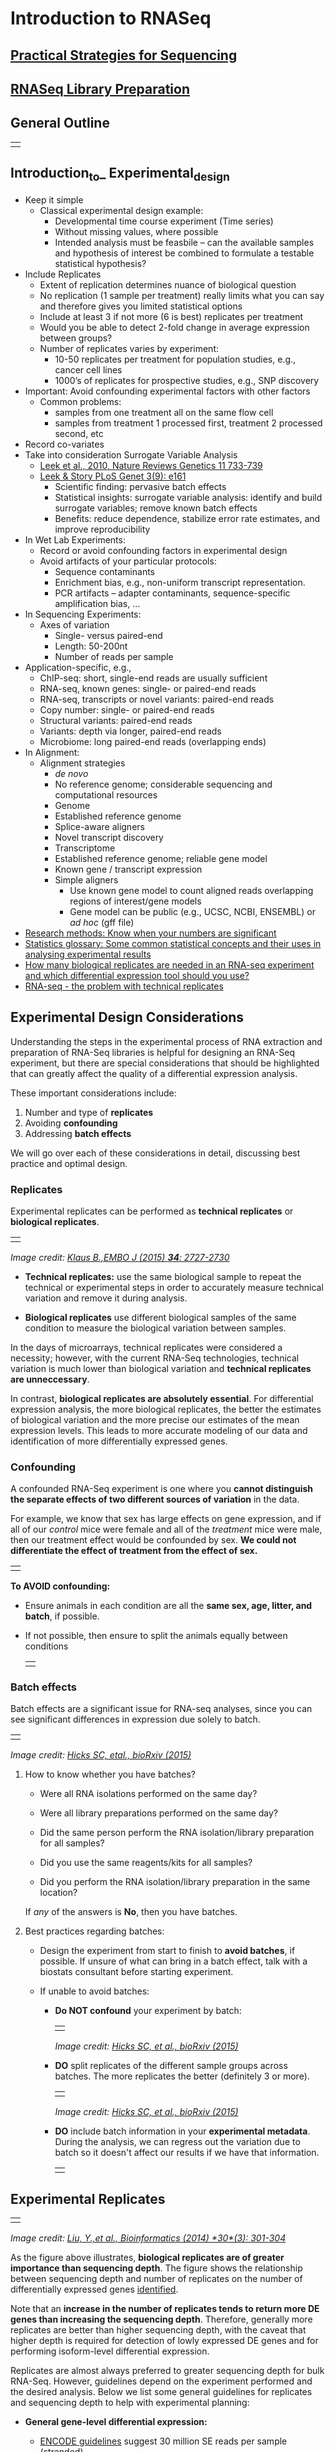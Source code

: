 # #+TITLE: Digital Biology
#+AUTHOR: Rodolfo Aramayo
#+EMAIL: raramayo@tamu.edu
#+STARTUP: align
* *Introduction to RNASeq*
** *[[.//00Data/T14Data/01_Seq_strategies_new.pdf][Practical Strategies for Sequencing]]*           
** *[[.//00Data/T14Data/02_RNASeq_Lib_prep.pdf][RNASeq Library Preparation]]*                    
** *General Outline*
  | [[./00Data/T14Data/outline.png]] |
** *Introduction_to_ Experimental_design*
  :PROPERTIES:
  :CUSTOM_ID: introduction_to_ Experimental_design
  :END:
+ Keep it simple
  + Classical experimental design example:
    + Developmental time course experiment (Time series)
    + Without missing values, where possible
    + Intended analysis must be feasbile – can the available samples and hypothesis of interest be
      combined to formulate a testable statistical hypothesis?
+ Include Replicates
  + Extent of replication determines nuance of biological question
  + No replication (1 sample per treatment) really limits what you can say and therefore gives you
    limited statistical options
  + Include at least 3 if not more (6 is best) replicates per treatment
  + Would you be able to detect 2-fold change in average expression between groups?
  + Number of replicates varies by experiment:
    + 10-50 replicates per treatment for population studies, e.g., cancer cell lines
    + 1000’s of replicates for prospective studies, e.g., SNP discovery
+ Important: Avoid confounding experimental factors with other factors
  + Common problems:
    + samples from one treatment all on the same flow cell
    + samples from treatment 1 processed first, treatment 2 processed second, etc
+ Record co-variates
+ Take into consideration Surrogate Variable Analysis
  + [[http://www.nature.com/nrg/journal/v11/n10/abs/nrg2825.html][Leek et al., 2010, Nature Reviews Genetics 11 733-739]]
  + [[http://journals.plos.org/plosgenetics/article?id=10.1371/journal.pgen.0030161][Leek & Story PLoS Genet 3(9): e161]]
    + Scientific finding: pervasive batch effects
    + Statistical insights: surrogate variable analysis: identify and build surrogate variables;
      remove known batch effects
    + Benefits: reduce dependence, stabilize error rate estimates, and improve reproducibility
+ In Wet Lab Experiments:
  + Record or avoid confounding factors in experimental design
  + Avoid artifacts of your particular protocols:
    + Sequence contaminants
    + Enrichment bias, e.g., non-uniform transcript representation.
    + PCR artifacts – adapter contaminants, sequence-specific amplification bias, ...
+ In Sequencing Experiments:
  + Axes of variation
    + Single- versus paired-end
    + Length: 50-200nt
    + Number of reads per sample
+ Application-specific, e.g.,
  + ChIP-seq: short, single-end reads are usually sufficient
  + RNA-seq, known genes: single- or paired-end reads
  + RNA-seq, transcripts or novel variants: paired-end reads
  + Copy number: single- or paired-end reads
  + Structural variants: paired-end reads
  + Variants: depth via longer, paired-end reads
  + Microbiome: long paired-end reads (overlapping ends)
+ In Alignment:
  + Alignment strategies
    + /de novo/
    + No reference genome; considerable sequencing and computational resources
    + Genome
    + Established reference genome
    + Splice-aware aligners
    + Novel transcript discovery
    + Transcriptome
    + Established reference genome; reliable gene model
    + Known gene / transcript expression
    + Simple aligners
      + Use known gene model to count aligned reads overlapping regions of interest/gene models
      + Gene model can be public (e.g., UCSC, NCBI, ENSEMBL) or /ad hoc/ (gff file)
+ [[http://www.nature.com/nature/journal/v492/n7428/full/492180a.html][Research methods: Know when your numbers are significant]]
+ [[http://www.nature.com/nature/journal/v492/n7428/fig_tab/492180a_T1.html][Statistics glossary: Some common statistical concepts and their uses in analysing experimental results]]
+ [[http://rnajournal.cshlp.org/content/early/2016/03/28/rna.053959.115][How many biological replicates are needed in an RNA-seq experiment and which differential expression tool should you use?]]
+ [[https://www.youtube.com/watch?v=gKnfP2_Xdpo&feature=youtu.be][RNA-seq - the problem with technical replicates]] 
** *Experimental Design Considerations*
  :PROPERTIES:
  :CUSTOM_ID: experimental-design-considerations
  :END:

  Understanding the steps in the experimental process of RNA extraction
  and preparation of RNA-Seq libraries is helpful for designing an RNA-Seq
  experiment, but there are special considerations that should be
  highlighted that can greatly affect the quality of a differential
  expression analysis.
  
  These important considerations include:
  
  1. Number and type of *replicates*
  2. Avoiding *confounding*
  3. Addressing *batch effects*
  
  We will go over each of these considerations in detail, discussing best
  practice and optimal design.
  
*** Replicates
   :PROPERTIES:
   :CUSTOM_ID: replicates
   :END:

   Experimental replicates can be performed as *technical replicates* or *biological replicates*.
   | [[./00Data/T14Data/replicates.png]] |
   /Image credit: [[https://dx.doi.org/10.15252/embj.201592958][Klaus B.,EMBO J (2015) *34*: 2727-2730]]/
   
   - *Technical replicates:* use the same biological sample to repeat the
     technical or experimental steps in order to accurately measure
     technical variation and remove it during analysis.
   
   - *Biological replicates* use different biological samples of the same
     condition to measure the biological variation between samples.
   
   In the days of microarrays, technical replicates were considered a
   necessity; however, with the current RNA-Seq technologies, technical
   variation is much lower than biological variation and *technical
   replicates are unneccessary*.
   
   In contrast, *biological replicates are absolutely essential*. For
   differential expression analysis, the more biological replicates, the
   better the estimates of biological variation and the more precise our
   estimates of the mean expression levels. This leads to more accurate
   modeling of our data and identification of more differentially expressed
   genes.
   
*** Confounding
   :PROPERTIES:
   :CUSTOM_ID: confounding
   :END:

   A confounded RNA-Seq experiment is one where you *cannot distinguish the
   separate effects of two different sources of variation* in the data.
   
   For example, we know that sex has large effects on gene expression, and
   if all of our /control/ mice were female and all of the /treatment/ mice
   were male, then our treatment effect would be confounded by sex. *We
   could not differentiate the effect of treatment from the effect of sex.*
   | [[./00Data/T14Data/confounded_design.png]] |
   
   *To AVOID confounding:*
   
   - Ensure animals in each condition are all the *same sex, age, litter,
     and batch*, if possible.
   
   - If not possible, then ensure to split the animals equally between
     conditions
     | [[./00Data/T14Data/non_confounded_design.png]] |
   
*** Batch effects
   :PROPERTIES:
   :CUSTOM_ID: batch-effects
   :END:
   
   Batch effects are a significant issue for RNA-seq analyses, since you
   can see significant differences in expression due solely to batch.
   | [[./00Data/T14Data/batch_effect_pca.png]] |
   /Image credit: [[https://www.biorxiv.org/content/early/2015/08/25/025528][Hicks SC, etal., bioRxiv (2015)]]/
   
**** How to know whether you have batches?
    :PROPERTIES:
    :CUSTOM_ID: how-to-know-whether-you-have-batches
    :END:
    
    - Were all RNA isolations performed on the same day?
    
    - Were all library preparations performed on the same day?
    
    - Did the same person perform the RNA isolation/library preparation for
      all samples?
    
    - Did you use the same reagents/kits for all samples?
    
    - Did you perform the RNA isolation/library preparation in the same
      location?
    
    If /any/ of the answers is *No*, then you have batches.
    
**** Best practices regarding batches:
    :PROPERTIES:
    :CUSTOM_ID: best-practices-regarding-batches
    :END:
    
    - Design the experiment from start to finish to *avoid batches*, if
      possible. If unsure of what can bring in a batch effect, talk with a
      biostats consultant before starting experiment.
    
    - If unable to avoid batches:
    
      - *Do NOT confound* your experiment by batch:
        | [[./00Data/T14Data/confounded_batch.png]] |
        /Image credit: [[https://www.biorxiv.org/content/early/2015/08/25/025528][Hicks SC, et al., bioRxiv (2015)]]/
    
      - *DO* split replicates of the different sample groups across batches.
        The more replicates the better (definitely 3 or more).
        | [[./00Data/T14Data/batch_effect.png]] |
        /Image credit: [[https://www.biorxiv.org/content/early/2015/08/25/025528][Hicks SC, et al., bioRxiv (2015)]]/
    
      - *DO* include batch information in your *experimental metadata*.
        During the analysis, we can regress out the variation due to batch
        so it doesn't affect our results if we have that information.
        | [[./00Data/T14Data/metadata_batch.png]] |
** *Experimental Replicates*
  | [[./00Data/T14Data/de_replicates_img.png]] |
  /Image credit: [[https://doi.org/10.1093/bioinformatics/btt688][Liu, Y.,et al., Bioinformatics (2014) *30*(3): 301-304]]/
  
  As the figure above illustrates, *biological replicates are of greater
  importance than sequencing depth*. The figure shows the relationship
  between sequencing depth and number of replicates on the number of
  differentially expressed genes  [[https://academic.oup.com/bioinformatics/article/30/3/301/228651/RNA-seq-differential-expression-studies-more][identified]].

  Note that an *increase in the number of replicates tends to return more
  DE genes than increasing the sequencing depth*. Therefore, generally
  more replicates are better than higher sequencing depth, with the caveat
  that higher depth is required for detection of lowly expressed DE genes
  and for performing isoform-level differential expression.
  
  Replicates are almost always preferred to greater sequencing depth for
  bulk RNA-Seq. However, guidelines depend on the experiment performed and
  the desired analysis. Below we list some general guidelines for
  replicates and sequencing depth to help with experimental planning:
  
  - *General gene-level differential expression:*
  
    - [[https://www.encodeproject.org/documents/cede0cbe-d324-4ce7-ace4-f0c3eddf5972/@@download/attachment/ENCODE%20Best%20Practices%20for%20RNA_v2.pdf][ENCODE guidelines]] suggest 30 million SE reads per sample (stranded).
  
    - 15 million reads per sample is often sufficient, if there are at
      least 4 replicates.
  
    - More replicates >> More sequencing depth
  
  - *Gene-level differential expression with detection of lowly-expressed
    genes:*
  
    - Sequence deeper with at least 30-60 million reads depending on level
      of expression (start with 30 million with a good number of
      replicates).
  
    - Similarly benefits from replicates more than sequencing depth.
  
  - *Splice-isoform differential expression:*
  
    - For known isoforms, suggested to have a depth of at least 30 million
      reads per sample and paired-end reads.
  
    - For novel isoforms should have more depth (> 60 million reads per
      sample).
  
    - Choose biological replicates over paired/deeper sequencing.
  
  - *Other types of RNA analyses (intron retention, small RNA-Seq, etc.):*
  
    - Different recommendations depending on the analysis.
  
    - Almost always more biological replicates are better!
** *Count Modeling and Hypothesis*
*** Count modeling and Hypothesis testing
   :PROPERTIES:
   :CUSTOM_ID: count-modeling-and-hypothesis-testing
   :END:
   
   Once the count data is filtered, the next step is to perform the
   differential expression analysis.
   | [[./00Data/T14Data/deseq_workflow_full.png]] |
   Internally, DESeq2 is performing a number of steps but here we will
   focus on describing the count modeling and hypothesis testing. Modeling
   is a mathematically formalized way to approximate how the data behaves
   given a set of parameters.
   
*** Characteristics of RNA-seq count data
   :PROPERTIES:
   :CUSTOM_ID: characteristics-of-rna-seq-count-data
   :END:
   
   To determine the appropriate statistical model, we need information
   about the distribution of counts. To get an idea about how RNA-seq
   counts are distributed, we can plot the counts for a single sample:
   | [[./00Data/T14Data/deseq_counts_distribution.png]] |
   If we *zoom in close to zero*, we can see that there are a large number
   of genes with counts of zero:
   | [[./00Data/T14Data/deseq_counts_distribution_zoomed.png]] |
   These images illustrate some common features of RNA-seq count data:
   
   - a *low number of counts associated with a large proportion of genes*
   - a long right tail due to the *lack of any upper limit for expression*
   - large dynamic range
   
   #+BEGIN_QUOTE
     *NOTE:* The log intensities of the microarray data approximate a
     normal distribution. However, due to the different properties of the
     of RNA-seq count data, such as integer counts instead of continuous
     measurements and non-normally distributed data, the normal
     distribution does not accurately model RNA-seq counts [[[https://www.ncbi.nlm.nih.gov/pmc/articles/PMC3541212/][PMC3541212]]].
   #+END_QUOTE
   
**** Choosing an appropriate statistical model
    :PROPERTIES:
    :CUSTOM_ID: choosing-an-appropriate-statistical-model
    :END:
    
    Count data in general can be modeled with various distributions:
    
    1. *Binomial distribution:* Gives you the *probability of getting a
       number of heads upon tossing a coin a number of times*. Based on
       discrete events and used in situations when you have a certain number
       of cases.
    
    2. *Poisson distribution:* For use, when *the number of cases is very
       large (i.e. people who buy lottery tickets), but the probability of
       an event is very small (probability of winning)*. The Poisson is
       similar to the binomial, but is based on continuous events.
       Appropriate for data where mean == variance.
    
    3. *Negative binomial distribution:* An approximation of the Poisson,
       but has an additional parameter that adjusts the variance
       independently from the mean.
    
    #+BEGIN_QUOTE
      [[https://youtu.be/fxtB8c3u6l8][Details provided by Rafael Irizarry in the EdX class.]]
    #+END_QUOTE
    
***** So what do we use for RNA-seq count data?
     :PROPERTIES:
     :CUSTOM_ID: so-what-do-we-use-for-rna-seq-count-data
     :END:
     
     With RNA-Seq data, *a very large number of RNAs are represented and the
     probability of pulling out a particular transcript is very small*. Thus,
     it would be an appropriate situation to use the Poisson or Negative
     binomial distribution. Choosing one over the other *will depend on the
     relationship between mean and variance in our data*.
     
*** Mean versus Variance
   :PROPERTIES:
   :CUSTOM_ID: mean-versus-variance
   :END:
   
   In the figure below we have plotted the mean against the variance for
   three replicate samples in a study. Each data point represents a gene
   and the red line represents x = y.
   | [[./00Data/T14Data/deseq_mean_vs_variance.png]] |
   There's two things to note here:
   
   1. The *variance across replicates tends to be greater than the mean*
      (red line), especially for genes with large mean expression levels.
   2. For the *lowly expressed genes* we see quite a bit of scatter. We
      usually refer to this as "heteroscedasticity". That is, for a given
      expression level we observe *a lot of variation in the amount of
      variance*.
   
   /This is a good indication that our data do not fit the Poisson
   distribution./ If the proportions of mRNA stayed exactly constant
   between the biological replicates for a sample group, we could expect
   Poisson distribution (where mean == variance). Alternatively, if we
   continued to add more replicates (i.e. > 20) we should eventually see
   the scatter start to reduce and the high expression data points move
   closer to the red line. So in theory, of we had enough replicates we
   could use the Poisson.
   
   However, in practice a large number of replicates can be either hard to
   obtain (depending on how samples are obtained) and/or can be
   unaffordable. It is more common to see datasets with only a handful of
   replicates (~3-5) and reasonable amount of variation between them. The
   model that fits best, given this type of variability between replicates,
   is the Negative Binomial (NB) model. Essentially, *the NB model is a
   good approximation for data where the mean < variance*, as is the case
   with RNA-Seq count data.
   
   #+BEGIN_QUOTE
     *NOTE:* If we use the Poisson this will underestimate variability
     leading to an increase in false positive DE genes.
   #+END_QUOTE
   
*** Tools for gene-level differential expresssion analysis
   :PROPERTIES:
   :CUSTOM_ID: tools-for-gene-level-differential-expresssion-analysis
   :END:
   
   There are a number of software packages that have been developed for
   differential expression analysis of RNA-seq data. Many studies
   describing comparisons between these methods show that while there is
   some concordance in the genes that are identified as differentially
   expressed, there is also much variability between tools. 
   
   *Additionally, there is no one method that performs optimally under all conditions ([[https://bmcbioinformatics.biomedcentral.com/articles/10.1186/1471-2105-14-91][Soneson and Dleorenzi, 2013]]).*
   | [[./00Data/T14Data/deg_methods1.png]] | [[./00Data/T14Data/deg_methods2.png]] |
   Even as new methods are continuously being developed, there are a select
   few that are generally recommended as best practice. Here, we list and
   describe three of those: DESeq2, edgeR and Limma-voom.
   
   *[[https://bioconductor.org/packages/release/bioc/html/DESeq2.html][DESeq2]]* and *[[https://bioconductor.org/packages/release/bioc/html/edgeR.html][EdgeR]]* both use the negative binomial model, employ
   similar methods, and typically, yield similar results. They are both
   pretty stringent, and have a good balance between sensitivity and
   specificity (reducing both false positives and false
   negatives). DESeq2 does have soem extra features which implement
   various levels of filtering and shrinkage of fold changes to account
   for the heteroscedasticity described above.
   
   *[[https://genomebiology.biomedcentral.com/articles/10.1186/gb-2014-15-2-r29][Limma-Voom]]* is another set of tools often used together for DE
   analysis. The Limma package was initially developed for mircroarray
   data where data is normally distributed. The =voom= functionality was
   introduced more recently to allow for the analysis of RNA-seq count
   data. Essentially weights are computed and applied to the count
   matrix, transforming data such that it is normally distributed and
   Limma functions can be applied.  bThis method can be less sensitive
   for small sample sizes, and is recommended when the number of
   biological replicates per group grows large (> 20).
   
*** Tools for transcript-level differential expression analysis
   :PROPERTIES:
   :CUSTOM_ID: tools-for-transcript-level-differential-expression-analysis
   :END:
   
   Until this point we have focused on looking for expression changes at
   the gene-level. If you are interested in looking at *splice isoform
   expression changes between groups*, not that the previous methods (i.e
   DESeq2) will not work. To demonstrate how to identify transcript-level
   differential expression we will describe a tool called *Sleuth*.
   
   [[http://pachterlab.github.io/sleuth/][Sleuth]] is a fast, lightweight tool that uses transcript abundance
   estimates output from *pseudo-alignment* algorithms that use
   *bootstrap sampling*, such as Sailfish, Salmon, and Kallisto, to
   perform differential expression analysis of gene isoforms. Sleuth
   accounts for this technical variability by using *bootstraps as a
   proxy for technical replicates*, which are used to model the technical
   variability in the abundance estimates. Bootstrapping essentially
   *calculates the abundance estimates for all genes using a different
   sub-sample of reads* during each round of bootstrapping. The variation
   in the abundance estimates output from each round of bootstrapping is
   used for the estimation of the technical variance for each gene.
   
   #+BEGIN_QUOTE
     More information about the theory/process for sleuth is available in
     the [[https://www.nature.com/articles/nmeth.4324][Nature Methods paper]], this [[https://liorpachter.wordpress.com/2015/08/17/a-sleuth-for-rna-seq/][blogpost]] and step-by-step tutorials
     are available on the [[https://pachterlab.github.io/sleuth/walkthroughs][sleuth website]].
   #+END_QUOTE
   
   #+BEGIN_QUOTE
     *NOTE:* /Kallisto is distributed under a non-commercial license,
     while Sailfish and Salmon are distributed under the [[http://www.gnu.org/licenses/gpl.html][GNU General Public License, version 3]]./
   #+END_QUOTE
   
*** Hypothesis testing
   :PROPERTIES:
   :CUSTOM_ID: hypothesis-testing
   :END:
   
   With differential expression analysis, we are looking for
   genes/transcripts that change in expression between two or more groups,
   for example:
   
   - case vs. control
   - treated vs. untreated
   - series of time points
   
   *Why does it not work to identify differentially expressed genes by ranking the genes by how different they are between the two groups (based on fold change values)?*
   | [[./00Data/T14Data/de_variation.png]] |
   Because, more often than not *there is much more going on with your data
   than what you are anticipating*. The goal of differential expression
   analysis to determine the relative role of these effects, and to
   separate the "interesting" from the "uninteresting".
   | [[./00Data/T14Data/de_norm_counts_var.png]] |
   For each gene, we are assessing whether the differences in expression
   (counts) between groups is significant given the amount of variation
   observed within groups (replicates).
   
   First, for each gene we set up a *null hypothesis*, which in our case is
   that *there is no differential expression across the two sample groups*.
   Notice that we can do this without observing any data, because it is
   based on a thought experiment. Second, we *use a statistical test* to
   determine if based on the observed data, *the null hypothesis is true*.
   
**** Pairwise comparisons using the Wald test
    :PROPERTIES:
    :CUSTOM_ID: pairwise-comparisons-using-the-wald-test
    :END:
    
    For RNA-seq, the Wald test is commonly used for hypothesis testing when
    comparing two groups. Based on the model fit (taking into account the
    "uninteresting" the best we can), *coefficients* are estimated for each
    gene/transcript and are *used to test differences between two groups.* A
    Wald test statistic is computed along with a probability that a test
    statistic at least as extreme as the observed value were selected at
    random. This probability is called the p-value of the test. *If the
    p-value is small we reject the null hypothesis* and state that there is
    evidence against the null *(i.e. the gene is differentially expressed)*.
    
**** Likelihood Ratio Test (LRT) for multiple levels/time series
    :PROPERTIES:
    :CUSTOM_ID: likelihood-ratio-test-lrt-for-multiple-levelstime-series
    :END:
    
    For experimental designs in which you have more than two sample groups,
    other statistical tests exist. For these types of comparisons, we are
    interested in *identifying genes that show any expression change across
    the sample groups that we are investigating*. Once we have identified
    those significant genes, *post-hoc clustering* can be applied to find
    groups of genes that share similar expression profiles.
    | [[./00Data/T14Data/mov10_clusters.png]] |
    In the *DESeq2* package, the *Likelihood Ratio Test (LRT)* is
    implemented for the analayis of data in which there are more than two
    sample groups. This type of test can be especially useful in analyzing
    time course experiments. The LRT requires the user to identify a full
    model (the main effect plus all covariates) and a reduced model (the
    full mode without the main effect variable). The full model is then
    compared to the reduced model using and Analysis of Deviance (ANODEV),
    which is essentially *testing whether the term(s) removed in the
    'reduced' model explains a significant amount of variation in the data.*
    
    #+BEGIN_QUOTE
      *NOTE:* Generally, this test will result in a larger number of genes
      than the individual pair-wise comparisons. While the LRT is a test of
      significance for differences of any level of the factor, one should
      not expect it to be exactly equal to the union of sets of genes using
      Wald tests (although we do expect a majority overlap).
    #+END_QUOTE
    
*** Multiple test correction
   :PROPERTIES:
   :CUSTOM_ID: multiple-test-correction
   :END:
   
   From a statistical point of view, for each gene we are testing the null
   hypothesis that there is no differential expression across the sample
   groups. This may represent thousands of tests. The more genes we test,
   the more we inflate the false positive rate. *This is the multiple
   testing problem.*
   
   For example, the p-value with a significance cut-off of 0.05 means there
   is a 5% chance of error. If we test 20,000 genes for differential
   expression, at p < 0.05 we would expect to find 1,000 genes by chance.
   If we found 3000 genes to be differentially expressed total, roughly one
   third of our genes are false positives. We would not want to sift
   through our "significant" genes to identify which ones are true
   positives.
   
   There are a few commonly used approaches to correcting for this problem:
   
   - *Bonferroni:* The adjusted p-value is calculated by: p-value * m (m =
     total number of tests). *This is a very conservative approach with a
     high probability of false negatives*, so is generally not recommended.
   - *FDR/Benjamini-Hochberg:* Benjamini and Hochberg (1995) defined the
     concept of FDR and created an algorithm to control the expected FDR
     below a specified level given a list of independent p-values. *An
     interpretation of the BH method for controlling the FDR is implemented
     in DESeq2 in which we rank the genes by p-value, then multiply each
     ranked p-value by m/rank*.
   - *Q-value / Storey method:* The minimum FDR that can be attained when
     calling that feature significant. For example, if gene X has a q-value
     of 0.013 it means that 1.3% of genes that show p-values at least as
     small as gene X are false positives
   
   #+BEGIN_QUOTE
     *So what does FDR < 0.05 mean?* The most commonly used method is the
     FDR. By setting the FDR cutoff to < 0.05, we're saying that the
     proportion of false positives we expect amongst our differentially
     expressed genes is 5%. For example, if you call 500 genes as
     differentially expressed with an FDR cutoff of 0.05, you expect 25 of
     them to be false positives.
   #+END_QUOTE
** *Analysis Workflow*
  :PROPERTIES:
  :CUSTOM_ID: analysis-workflow
  :END:
  
  The goal of RNA-seq is often to perform differential expression
  testing to determine which genes or transcripts are expressed at
  different levels between conditions. These findings can offer
  biological insight into the processes affected by the condition(s) of
  interest. Below is an overview of the analysis workflow that is
  followed for differential gene expression analysis with bulk RNA-seq
  data.
  | [[./00Data/T14Data/full_workflow_2019.png]] |
*** QC on sequencing data
   :PROPERTIES:
   :CUSTOM_ID: qc-on-sequencing-data
   :END:
   
   The first step in the RNA-Seq workflow is to take the FASTQ files
   received from the sequencing facility and assess the quality of the
   reads.
   
**** Unmapped read data (FASTQ)
    :PROPERTIES:
    :CUSTOM_ID: unmapped-read-data-fastq
    :END:
    
    The [[https://en.wikipedia.org/wiki/FASTQ_format][FASTQ]] file format is the defacto file format for sequence reads
    generated from next-generation sequencing technologies. This file
    format evolved from FASTA in that it contains sequence data, but also
    contains quality information. Similar to FASTA, the FASTQ file begins
    with a header line.  The difference is that the FASTQ header is
    denoted by a =@= character.  For a single record (sequence read) there
    are four lines, each of which are described below:
    
    | Line | Description                                                                                                  |
    |------+--------------------------------------------------------------------------------------------------------------|
    |    1 | Always begins with '@' and then information about the read                                                   |
    |    2 | The actual DNA sequence                                                                                      |
    |    3 | Always begins with a '+' and sometimes the same info in line 1                                               |
    |    4 | Has a string of characters which represent the quality scores; must have same number of characters as line 2 |
    
    Let's use the following read as an example:
    
    #+BEGIN_EXAMPLE
      @HWI-ST330:304:H045HADXX:1:1101:1111:61397
      CACTTGTAAGGGCAGGCCCCCTTCACCCTCCCGCTCCTGGGGGANNNNNNNNNNANNNCGAGGCCCTGGGGTAGAGGGNNNNNNNNNNNNNNGATCTTGG
      +
      @?@DDDDDDHHH?GH:?FCBGGB@C?DBEGIIIIAEF;FCGGI#########################################################
    #+END_EXAMPLE
    
    As mentioned previously, line 4 has characters encoding the quality of
    each nucleotide in the read. The legend below provides the mapping of
    quality scores (Phred-33) to the quality encoding characters. Different
    quality encoding scales exist (differing by offset in the ASCII table),
    but note the most commonly used one is fastqsanger.
    
    #+BEGIN_EXAMPLE
      Quality encoding: !"#$%&'()*+,-./0123456789:;<=>?@ABCDEFGHI
                        |         |         |         |         |
         Quality score: 0........10........20........30........40                                
    #+END_EXAMPLE
    
    Each quality score represents the probability that the corresponding
    nucleotide call is incorrect. This quality score is logarithmically
    based and is calculated as:
    
    #+BEGIN_EXAMPLE
      Q = -10 x log10(P), where P is the probability that a base call is erroneous
    #+END_EXAMPLE
    
    These probability values are assigned by the base calling algorithm. The
    score values can be interpreted as follows:
    
    | Phred Quality Score | Probability of incorrect base call | Base call accuracy |
    |---------------------+------------------------------------+--------------------|
    |                  10 | 1 in 10                            |                90% |
    |                  20 | 1 in 100                           |                99% |
    |                  30 | 1 in 1000                          |              99.9% |
    |                  40 | 1 in 10,000                        |             99.99% |
    
    Therefore, for the first nucleotide in the read (C), there is less than
    a 1 in 1000 chance that the base was called incorrectly. Whereas, for
    the the end of the read there is greater than 50% probability that the
    base is called incorrectly.
    
**** Assessing quality with FastQC
    :PROPERTIES:
    :CUSTOM_ID: assessing-quality-with-fastqc
    :END:
    
    Now that we understand what information is stored in a FASTQ file,
    let's talk about using that information to assess quality.
    
    This assessment of read quality is not performed manually; there are
    tools to help examine the quality metrics.  [[http://www.bioinformatics.babraham.ac.uk/projects/fastqc/][FastQC]] is one of the most
    common tools for this step of the workflow. It provides a modular set
    of analyses, with clear visualizations, to provide a quick impression
    of whether the data has any problems of which one should be aware of
    before proceeding with any further analysis.
    
    A few examples of assessments performed by FastQC are:
    + aggregate read quality information and plot box plots
    + levels of overrepresentation
    + GC%
    
    #+BEGIN_QUOTE
      FastQC has a really well documented [[http://www.bioinformatics.babraham.ac.uk/projects/fastqc/][manual page]] with [[http://www.bioinformatics.babraham.ac.uk/projects/fastqc/Help/][more details]]
      about all the plots in the report. We recommend looking at [[http://bioinfo-core.org/index.php/9th_Discussion-28_October_2010][this post]]
      for more information on what bad plots look like and what they mean
      for your data.
    
      We also have a [[https://github.com/hbctraining/Intro-to-rnaseq-hpc-O2/raw/master/lectures/error_profiles_mm.pdf][slidedeck]] of error profiles for Illumina sequencing,
      where we discuss specific FASTQC plots and possible sources of these
      types of errors.
    #+END_QUOTE
    
    The "*Per base sequence quality*" plot is the most commonly used one and
    it provides the distribution of quality scores across all bases at each
    position in the reads.
    | [[./00Data/T14Data/FastQC_seq_qual.png]] |
*** Expression quantification
   :PROPERTIES:
   :CUSTOM_ID: expression-quantification
   :END:
   
   Once it has been determined that the read quality is good, the next step
   is to quantify gene expression.
   | [[./00Data/T14Data/rnaseq_salmon_workflow.png]] |
   Tools that have been found to be most accurate for this step in the
   analysis are referred to as lightweight alignment tools, which include
   [[https://pachterlab.github.io/kallisto/about][Kallisto]], [[http://www.nature.com/nbt/journal/v32/n5/full/nbt.2862.html][Sailfish]] and [[https://combine-lab.github.io/salmon/][Salmon]]; each working slightly different from
   one another. Salmon and Kallisto are equally good choices with similar
   performance metrics for speed and accuracy.
   
   Common to all of these tools is that *base-to-base alignment of the
   reads to the reference genome is avoided*, which is the time- and
   memory-consuming function of splice-aware alignment tools such as STAR
   and HISAT2. The lightweight alignment tools *provide quantification
   estimates much faster* (typically more than 20 times faster) with
   *improvements in accuracy* [[[https://genomebiology.biomedcentral.com/articles/10.1186/s13059-015-0734-x][10.1186]]].  These transcript expression
   estimates, often referred to as 'pseudocounts' or 'abundance
   estimates', can be aggregated to the gene level for use with
   differential gene expression tools like [[http://bioconductor.org/packages/devel/bioc/vignettes/DESeq2/inst/doc/DESeq2.html][DESeq2]] or the estimates can be
   used directly for splice-isoform differential expression using a tool
   like [[http://www.biorxiv.org/content/biorxiv/early/2016/06/10/058164.full.pdf][Sleuth]].
   
*** Expression data - Normalization and QC
   :PROPERTIES:
   :CUSTOM_ID: expression-data-normalization-and-qc
   :END:
   
   Once expression is quantified and counts are generated, the next step is
   more QC! The next few steps in the analysis are shown in the flowchart
   below.
   | [[./00Data/T14Data/de_workflow_salmon_qc.png]] |
**** Normalization of count data
    :PROPERTIES:
    :CUSTOM_ID: normalization-of-count-data
    :END:
    
    The first step in the DE analysis workflow is count normalization, which
    is necessary to make accurate comparisons of gene expression between
    samples.
    
    The counts of mapped reads for each gene is proportional to the
    expression of RNA ("interesting") in addition to many other factors
    ("uninteresting"). Normalization is the process of scaling raw count
    values to account for the "uninteresting" factors. In this way the
    expression levels are more comparable between and within samples.
    
    The main factors often considered during normalization are:
    
    - *Sequencing depth:* Accounting for sequencing depth is necessary for
      comparison of gene expression between samples. In the example below,
      each gene appears to have doubled in expression in /Sample A/
      relative to /Sample B/, however this is a consequence of /Sample A/
      having double the sequencing depth.
    | [[./00Data/T14Data/normalization_methods_depth.png]] |
      #+BEGIN_QUOTE
        NOTE: In the figure above, each pink and green rectangle
        represents a read aligned to a gene. Reads connected by dashed
        lines connect a read spanning an intron.
      #+END_QUOTE
    
    - *Gene length:* Accounting for gene length is necessary for comparing
      expression between different genes within the same sample. In the
      example, /Gene X/ and /Gene Y/ have similar levels of expression,
      but the number of reads mapped to /Gene X/ would be many more than
      the number mapped to /Gene Y/ because /Gene X/ is longer.
      | [[./00Data/T14Data/normalization_methods_length.png]] |
    - *RNA composition:* A few highly differentially expressed genes
      between samples, differences in the number of genes expressed
      between samples, or presence of contamination can skew some types of
      normalization methods. Accounting for RNA composition is recommended
      for accurate comparison of expression between samples, and is
      particularly important when performing differential expression
      analyses [[[https://genomebiology.biomedcentral.com/articles/10.1186/gb-2010-11-10-r106][10.1186]]].
    
      In the example, if we were to divide each sample by the total number
      of counts to normalize, the counts would be greatly skewed by the DE
      gene, which takes up most of the counts for /Sample A/, but not
      /Sample B/. Most other genes for /Sample A/ would be divided by the
      larger number of total counts and appear to be less expressed than
      those same genes in /Sample B/.
      | [[./00Data/T14Data/normalization_methods_composition.png]] |
    *While normalization is essential for differential expression analyses, it is also necessary for QC, exploratory data analysis, visualization of data, and whenever you are exploring or comparing counts between or within samples.*
    
    #+BEGIN_QUOTE
      *Common normalization methods*
    
      Several common normalization methods exist to account for these
      differences:
    
      | Normalization method                                                                  | Description                                                                                                                  | Accounted factors                                  | Recommendations for use                                                                                               |
      |---------------------------------------------------------------------------------------+------------------------------------------------------------------------------------------------------------------------------+----------------------------------------------------+-----------------------------------------------------------------------------------------------------------------------|
      | *CPM* (counts per million)                                                            | counts scaled by total number of reads                                                                                       | sequencing depth                                   | gene count comparisons between replicates of the same samplegroup; *NOT for within sample comparisons or DE analysis* |
      | *TPM* (transcripts per kilobase million)                                              | counts per length of transcript (kb) per million reads mapped                                                                | sequencing depth and gene length                   | gene count comparisons within a sample or between samples of the same sample group; *NOT for DE analysis*             |
      | *RPKM/FPKM* (reads/fragments per kilobase of exon per million reads/fragments mapped) | similar to TPM                                                                                                               | sequencing depth and gene length                   | gene count comparisons between genes within a sample; *NOT for between sample comparisons or DE analysis*             |
      | DESeq2's *median of ratios* [[[https://genomebiology.biomedcentral.com/articles/10.1186/gb-2010-11-10-r106][1]]]                                                       | counts divided by sample-specific size factors determined by median ratio of gene counts relative to geometric mean per gene | sequencing depth and RNA composition               | gene count comparisons between samples and for *DE analysis*; *NOT for within sample comparisons*                     |
      | EdgeR's *trimmed mean of M values (TMM)* [[[https://genomebiology.biomedcentral.com/articles/10.1186/gb-2010-11-3-r25][2]]]                                          | uses a weighted trimmed mean of the log expression ratios between samples                                                    | sequencing depth, RNA composition, and gene length | gene count comparisons between and within samples and for *DE analysis*                                               |
    
      /NOTE:/ [[http://www.rna-seqblog.com/rpkm-fpkm-and-tpm-clearly-explained/][This video by StatQuest]] shows in more detail why TPM should
      be used in place of RPKM/FPKM if needing to normalize for sequencing
      depth and gene length.
    #+END_QUOTE
**** Quality Control
    :PROPERTIES:
    :CUSTOM_ID: quality-control
    :END:
    
    The next step in the differential expression workflow is QC, which
    includes sample-level and gene-level steps to perform QC checks on the
    count data to help us ensure that the samples/replicates look good and
    to help identify problematic expression trends and
    outliers. Normalized counts are utilized for this step.
    
***** Sample-level QC
     :PROPERTIES:
     :CUSTOM_ID: sample-level-qc
     :END:
     
     A useful initial step in an RNA-seq analysis is often to assess overall
     similarity between samples:
     
     - Which samples are similar to each other, which are different?
     - Does this fit to the expectation from the experiment's design?
     - What are the major sources of variation in the dataset?
     
     Sample-level QC allows us to see how well our replicates cluster
     together, as well as, observe whether our experimental condition
     represents the major source of variation in the data. Performing
     sample-level QC can also identify any sample outliers, which may need to
     be explored to determine whether they need to be removed prior to DE
     analysis.
     
     The 2 main methods utilized for this type of QC are Principal Component
     Analysis (PCA) and Hierarchical Clustering.
     | [[./00Data/T14Data/sample_qc.png]] |
***** Gene-level QC
     :PROPERTIES:
     :CUSTOM_ID: gene-level-qc
     :END:
    
    In addition to examining how well the samples/replicates cluster
    together, there are a few more QC steps. Prior to differential
    expression analysis it is beneficial to omit genes that have little or
    no chance of being detected as differentially expressed. This will
    increase the power to detect differentially expressed genes. The genes
    omitted fall into three categories:
    
    - Genes with zero counts in all samples
    - Genes with an extreme count outlier
    - Genes with a low mean normalized counts
    | [[./00Data/T14Data/gene_filtering.png]] |
    *Some statistical tools, e.g. DESeq2, used for identifying differentially expressed genes will perform this filtering by default; however other tools, e.g. EdgeR, will not.*
    
*** Count modeling and statistical analysis
   :PROPERTIES:
   :CUSTOM_ID: count-modeling-and-statistical-analysis
   :END:
   
   The final step in the differential expression analysis workflow is
   fitting the counts to a model and performing the statistical test for
   differentially expressed genes. In this step we essentially want to
   determine whether the mean expression levels of different sample
   groups are significantly different.
   | [[./00Data/T14Data/de_theory.png]] |
   /Image credit: Paul Pavlidis, UBC/
   
**** Some highlights of RNA-seq count data
    :PROPERTIES:
    :CUSTOM_ID: some-highlights-of-rna-seq-count-data
    :END:
    
    - there are a low number of counts associated with a large proportion
      of genes
    - there is no upper limit for expression (large dynamic range)
    - the negative binomial model has been determined to be the best fit
      for the count distribution for RNA-seq data where there is a lot of
      variance between the replicates and mean < variance
    
**** Tools for statistical analysis
    :PROPERTIES:
    :CUSTOM_ID: tools-for-statistical-analysis
    :END:
    
    There are a number of software packages that have been developed for
    differential expression analysis of RNA-seq data. A few tools are
    generally recommended as best practice, e.g. *[[https://bioconductor.org/packages/release/bioc/html/DESeq2.html][DESeq2]]* and *[[https://bioconductor.org/packages/release/bioc/html/edgeR.html][EdgeR]]*.
    Both these R packages use the negative binomial model, employ similar
    methods, and typically, yield similar results. They are pretty
    stringent, and have a good balance between sensitivity and specificity
    (reducing both false positives and false negatives).
    
    *[[https://genomebiology.biomedcentral.com/articles/10.1186/gb-2014-15-2-r29][Limma-Voom]]* is another set of tools often used together for DE
    analysis, but this method may be less sensitive for small sample
    sizes. This method is recommended when the number of biological
    replicates per group grows large (> 20).
    
    /[[https://mikelove.wordpress.com/2016/09/28/deseq2-or-edger/][Further reading about DGE tool comparisons]]/.
    
**** Multiple test correction
    :PROPERTIES:
    :CUSTOM_ID: multiple-test-correction
    :END:
    
    The output of any of these analysis methods is a p-value as well as a
    value assigning statistical significance after multiple test correction,
    and the second value is what should be used when creating lists of genes
    that are differentially expressed.
    
    Each p-value returned is the result of a single test (single gene). If
    we used the =p-value= directly with a significance cut-off of p < 0.05,
    that means there is a 5% chance it is a false positive and the more
    genes we test, the more we inflate the false positive rate. For example,
    if we test 20,000 genes for differential expression, at p < 0.05 we
    would expect to find 1,000 genes by chance. If we found 3000 genes to be
    differentially expressed total, roughly one third of our genes are false
    positives. We would not want to sift through our "significant" genes to
    identify which ones are true positives.
    
    A few common methods to correct for multiple testing are listed below:
    
    - *Bonferroni:* The adjusted p-value is calculated by: p-value * m (m =
      total number of tests). *This is a very conservative approach with a
      high probability of false negatives*, so is generally not recommended.
    - *FDR/Benjamini-Hochberg:* Benjamini and Hochberg (1995) defined the
      concept of FDR and created an algorithm to control the expected FDR
      below a specified level given a list of independent p-values. *An
      interpretation of the BH method for controlling the FDR is implemented
      in DESeq2 in which we rank the genes by p-value, then multiply each
      ranked p-value by m/rank*.
    - *Q-value / Storey method:* The minimum FDR that can be attained when
      calling that feature significant. For example, if gene X has a q-value
      of 0.013 it means that 1.3% of genes that show p-values at least as
      small as gene X are false positives
    
** *Single-cell RNA-Seq Analysis Workflow*
  :PROPERTIES:
  :CUSTOM_ID: single-cell-rna-seq-analysis-workflow
  :END:
  | [[./00Data/T14Data/sc_workflow.png]] |
*** Count matrix generation
   :PROPERTIES:
   :CUSTOM_ID: count-matrix-generation
   :END:
   
   The scRNA-seq method will determine how to generate the count matrix
   using technology-specific methods to parse the barcodes and UMIs from
   the sequencing reads so as to delineate the cells and the transcripts.
   
   "*[[https://github.com/vals/umis][umis]]* provides tools for estimating expression in RNA-seq data which performs sequencing of end tags of transcript, and incorporate molecular tags to correct for amplification bias."

   The steps in this process include the following:
   
   1. Formatting reads and filtering noisy cellular barcodes
   2. Demultiplexing the samples
   3. Pseudo-mapping to cDNAs
   4. Counting molecular identifiers
   | [[./00Data/T14Data/sc_collapsing_umis.png]] |
   The generation of the count matrix from the raw sequencing data follow
   the steps in the schematic below for many of the scRNA-seq methods.
   | [[./00Data/T14Data/sc_pre-QC_workflow.png]] |
   Following the generation of count matrix, the remaining steps can be
   performed using [[https://satijalab.org/seurat/#about-seurat][Seurat]], the R toolkit for single cell genomics. A
   tutorial for the remaining steps can be [[https://satijalab.org/seurat/v3.0/pbmc3k_tutorial.html][found here]], and requires a
   good working knowledge of R.
   
*** Filtering
   :PROPERTIES:
   :CUSTOM_ID: filtering
   :END:
   
   Poor quality cells can be filtered out of the count matrix data before
   moving forward. Poor quality cells often have the following
   characteristics:
   - *a low number of genes or UMIs*
   - *high mitochondrial gene expression indicative of dying cells*
   
*** Clustering
   :PROPERTIES:
   :CUSTOM_ID: clustering
   :END:
   
   After removing the poor quality cells, the cells can now be clustered
   based on similarities in transcriptional activity, with the idea that
   the different cell types separate into the different clusters. The
   following steps can be followed to perform clustering:
   
   1. *Normalization and transformation* of the raw gene counts per cell to
      account for *differences in sequencing depth* per cell.
   2. Identification of high variance genes.
   3. *Regression of sources of unwanted variation* (e.g. number of UMIs
      per cell, mitochondrial transcript abundance, cell cycle phase).
   4. *Identification of the primary sources of heterogeneity* using
      principal component (PC) analysis and heatmaps.
   5. *Clustering cells* based on significant PCs.
   
   To visualize the clusters, there are a few different options that can
   be helpful, including t-distributed stochastic neighbor embedding
   (t-SNE), Uniform Manifold Approximation and Projection (UMAP), and
   PCA. The goals of these methods is to have similar cells closer
   together in low-dimensional space.
   | [[./00Data/T14Data/tSNE.png]] |
*** Marker identification
   :PROPERTIES:
   :CUSTOM_ID: marker-identification
   :END:
   
   After clustering, genes that are markers for different clusters can be
   used to help identify the cell type of each cluster. Finally, after
   identification of cell types, there are various types of analyses that
   can be performed depending on the goal of the experiment.
   | [[./00Data/T14Data/tSNE-labelled3.png]] |
** *Visualizing the Results of a DGE Experiment*
   :PROPERTIES:
   :CUSTOM_ID: visualizing-the-results-of-a-dge-experiment
   :END:

*** Plotting signicantly differentially expressed genes
    :PROPERTIES:
    :CUSTOM_ID: plotting-signicantly-differentially-expressed-genes
    :END:
    
    One way to visualize results would be to simply plot the expression
    data for a handful of genes across the various sample groups.
    
    This can be implemented in R (usually) for *multiple genes* of
    interest or a *single gene* using functions associated with 
    + the package used to perform the statistical analysis (e.g. DESeq2's =plotCounts()= function) or 
    + an external package created for this purpose (e.g. pheatmap, [[https://bioconductor.org/packages/release/bioc/html/DEGreport.html][DEGreport]]) or 
    + using the =ggplot2= package.
    
**** Plotting expression of a single gene across sample groups:
     :PROPERTIES:
     :CUSTOM_ID: plotting-expression-of-a-single-gene-across-sample-groups
     :END:
     | [[./00Data/T14Data/plotCounts_ggrepel.png]] |
**** Plotting expression of multiple genes across sample groups :
     :PROPERTIES:
     :CUSTOM_ID: plotting-expression-of-multiple-genes-across-sample-groups
     :END:
     
     One way to visualize results would be to simply plot the expression
     data for a handful of genes across the various sample groups.
     
     The plot below displays the top 20 significantly differentially
     expressed genes. Please note that the normalized counts on the Y axis
     are logged (log10) to ensure that the any large differences in
     expression are plotted without compromising the quality of the
     visualization.
     | [[./00Data/T14Data/sig_genes_melt.png]] |
*** Heatmap
    :PROPERTIES:
    :CUSTOM_ID: heatmap
    :END:
    
    In addition to plotting subsets, we could also extract the normalized
    values of /all/ the significant genes and plot a heatmap of their
    expression using =pheatmap()=.
         | [[./00Data/T14Data/sigOE_heatmap.png]] |
    In this heatmap Z-scores are calculated for each row (each gene) and
    these are plotted instead of the normalized expression values; this
    ensures that the expression patterns/trends that we want to visualize
    are not overwhelmed by the expression values.
    
    #+BEGIN_QUOTE
      Z-scores are computed on a gene-by-gene basis by subtracting the
      mean and then dividing by the standard deviation. The Z-scores
      are computed *after the clustering*, so that it only affects the
      graphical aesthetics and the color visualization is improved.
    #+END_QUOTE
    
*** Volcano plot
    :PROPERTIES:
    :CUSTOM_ID: volcano-plot
    :END:
    
    The above plot would be great to look at the expression levels of a
    good number of genes, but for more of a global view there are other
    plots. A commonly used one is a volcano plot; in which you have the
    log transformed adjusted p-values are plotted on the y-axis and log2
    fold change values on the x-axis.
         | [[./00Data/T14Data/volcanoplot-2.png]] |
*** DEGreport
   :PROPERTIES:
   :CUSTOM_ID: degreport
   :END:
   
   If you do use the DESeq2 package for differential expression analysis,
   the package 'DEGreport' has a lot of great functions to draw a lot of
   the above plots in addition to several others. Some examples are
   available in [[https://bioconductor.org/packages/release/bioc/vignettes/DEGreport/inst/doc/DEGreport.html][this vignette]], and some of them are shown below.
   
   *Plot 1:* An easy and clean way to visualize expression of genes of
   interest.
   | [[./00Data/T14Data/degreport_ind_genes.png]] |
   *Plot 2:* When performing DE analysis on several groups, e.g. a time
   course experiment, grouping together genes that have similar patterns
   of expression and visualizing these patterns can be very helpful. The
   =degPatterns()= function in the DEGreport package performs the
   analysis and creates a display with this information.
   | [[./00Data/T14Data/DEGpatterns.png]] |
   /Images adapted from doi: [[https://f1000research.com/articles/6-1976/v2][10.12688/f1000research.12093.2]]./
   
   #+BEGIN_QUOTE
     In addition to displaying the patterns, =degPatterns()= outputs a list
     to enable the user to extract the genes in each grouping.
   #+END_QUOTE
** *References*
  + *[[https://github.com/hbctraining/rnaseq-cb321][RNASeq]] Tutorials Prepared by the [[https://github.com/hbctraining][Harvard Chan Bioinformatics Core]]*
  + This lesson has been developed by members of the teaching team at
    the Harvard Chan Bioinformatics Core (HBC). These are open access
    materials distributed under the terms of the Creative Commons
    Attribution license (CC BY 4.0), which permits unrestricted use,
    distribution, and reproduction in any medium, provided the
    original author and source are credited.
  + *NOTE01:* /The Single-cell RNA-Seq Analysis Workflow lesson was adapted from [[https://github.com/marypiper/WIB_scRNA-seq#wib_scrna-seq][Dr. Mary Piper's presentation]] for the [[https://www.meetup.com/boston-area-womens-bioinformatics/][Boston-area Women's Bioinformatics Meetup]]./
  + *NOTE02:* /The Visualizing the Results of a DGE Experiment Materials and hands-on activities were adapted from [[http://www.bioconductor.org/help/workflows/rnaseqGene/#de][RNA-seq workflow]] on the Bioconductor website./
* 
| *Navigation:*             | *[[https://github.tamu.edu/DigitalBiology/BIOL647_Digital_Biology_2021/wiki][Home]]*                                                                       |
| *Author: [[raramayo@tamu.edu][Rodolfo Aramayo]]* | *License: [[http://creativecommons.org/licenses/by-nc-sa/4.0/][All content produced in this site is licensed by: CC BY-NC-SA 4.0]]* |
